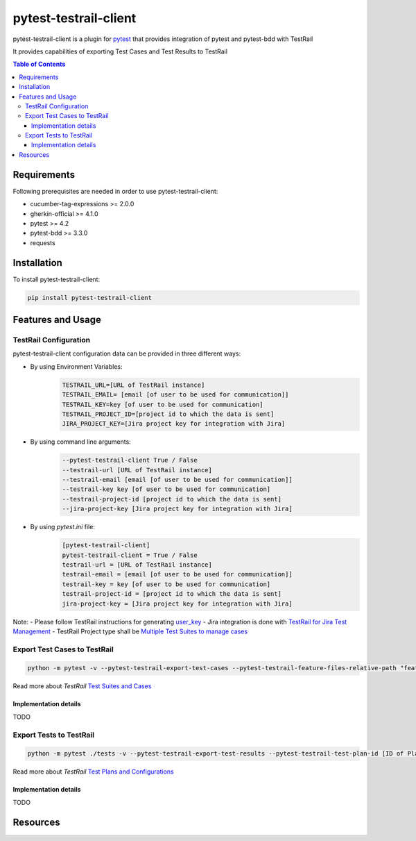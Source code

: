 **********************
pytest-testrail-client
**********************

pytest-testrail-client is a plugin for pytest_ that provides integration of pytest and pytest-bdd with TestRail

It provides capabilities of exporting Test Cases and Test Results to TestRail

.. contents:: **Table of Contents**
    :depth: 4

Requirements
============

Following prerequisites are needed in order to use pytest-testrail-client:

- cucumber-tag-expressions >= 2.0.0
- gherkin-official >= 4.1.0
- pytest >= 4.2
- pytest-bdd >= 3.3.0
- requests

Installation
============

To install pytest-testrail-client:

.. code-block::

  pip install pytest-testrail-client

Features and Usage
==================

TestRail Configuration
----------------------

pytest-testrail-client configuration data can be provided in three different ways:

- By using Environment Variables:
    .. code-block::

        TESTRAIL_URL=[URL of TestRail instance]
        TESTRAIL_EMAIL= [email [of user to be used for communication]]
        TESTRAIL_KEY=key [of user to be used for communication]
        TESTRAIL_PROJECT_ID=[project id to which the data is sent]
        JIRA_PROJECT_KEY=[Jira project key for integration with Jira]

- By using command line arguments:
    .. code-block::

        --pytest-testrail-client True / False
        --testrail-url [URL of TestRail instance]
        --testrail-email [email [of user to be used for communication]]
        --testrail-key key [of user to be used for communication]
        --testrail-project-id [project id to which the data is sent]
        --jira-project-key [Jira project key for integration with Jira]

- By using *pytest.ini* file:
    .. code-block::

        [pytest-testrail-client]
        pytest-testrail-client = True / False
        testrail-url = [URL of TestRail instance]
        testrail-email = [email [of user to be used for communication]]
        testrail-key = key [of user to be used for communication]
        testrail-project-id = [project id to which the data is sent]
        jira-project-key = [Jira project key for integration with Jira]

Note:
- Please follow TestRail instructions for generating user_key_
- Jira integration is done with `TestRail for Jira Test Management`_
- TestRail Project type shall be `Multiple Test Suites to manage cases`_

Export Test Cases to TestRail
-----------------------------

.. code-block::

    python -m pytest -v --pytest-testrail-export-test-cases --pytest-testrail-feature-files-relative-path "features"

Read more about *TestRail* `Test Suites and Cases`_

Implementation details
++++++++++++++++++++++

TODO

Export Tests to TestRail
------------------------

.. code-block::

    python -m pytest ./tests -v --pytest-testrail-export-test-results --pytest-testrail-test-plan-id [ID of Plan to be used] --pytest-testrail-test-configuration-name [str: Id of Test Configuration to be used]

Read more about *TestRail* `Test Plans and Configurations`_


Implementation details
++++++++++++++++++++++

TODO

Resources
=========

.. _pytest: http://pytest.org
.. _user_key: http://docs.gurock.com/testrail-api2/accessing
.. _TestRail for Jira Test Management: https://marketplace.atlassian.com/apps/1213701/testrail-for-jira-test-management?hosting=cloud&tab=overview
.. _Multiple Test Suites to manage cases: https://www.gurock.com/testrail/videos/project-types

.. _Test Suites and Cases: https://www.gurock.com/testrail/videos/suites-test-cases
.. _Test Plans and Configurations: https://www.gurock.com/testrail/videos/test-plans-configurations
